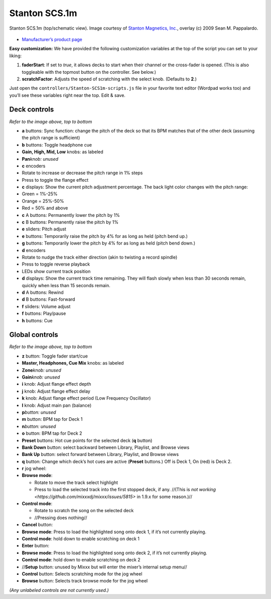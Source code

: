 Stanton SCS.1m
==============

.. figure:: ../../_static/controllers/stanton_scs1m.png
   :align: center
   :width: 75%
   :figwidth: 100%
   :alt: Stanton SCS.1m (top/schematic view)
   :figclass: pretty-figures

   Stanton SCS.1m (top/schematic view). Image courtesy of `Stanton Magnetics, Inc. <http://www.stantondj.com>`__, overlay  (c) 2009 Sean M. Pappalardo.

-  `Manufacturer’s product page <https://web.archive.org/web/20220903093704/https://www.stantondj.com/stanton-controllers-systems/scs1m.html>`__

.. versionadded:: 1.7

**Easy customization:** We have provided the following customization variables
at the top of the script you can set to your liking:

1. **faderStart**: If set to *true*, it allows decks to start when their channel
   or the cross-fader is opened. (This is also toggleable with the topmost
   button on the controller. See below.)
2. **scratchFactor**: Adjusts the speed of scratching with the select knob.
   (Defaults to **2**.)

Just open the ``controllers/Stanton-SCS1m-scripts.js`` file in your favorite
text editor (Wordpad works too) and you’ll see these variables right near the
top. Edit & save.

Deck controls
-------------

*Refer to the image above, top to bottom*

-  **a** buttons: Sync function: change the pitch of the deck so that its BPM
   matches that of the other deck (assuming the pitch range is sufficient)
-  **b** buttons: Toggle headphone cue
-  **Gain, High, Mid, Low** knobs: as labeled
-  **Pan**\ *knob: unused*
-  **c** encoders
-  Rotate to increase or decrease the pitch range in 1% steps
-  Press to toggle the flange effect
-  **c** displays: Show the current pitch adjustment percentage. The back light
   color changes with the pitch range:
-  Green = 1%-25%
-  Orange = 25%-50%
-  Red = 50% and above
-  **c** A buttons: Permanently lower the pitch by 1%
-  **c** B buttons: Permanently raise the pitch by 1%
-  **e** sliders: Pitch adjust
-  **e** buttons: Temporarily raise the pitch by 4% for as long as held (pitch
   bend up.)
-  **g** buttons: Temporarily lower the pitch by 4% for as long as held (pitch
   bend down.)
-  **d** encoders
-  Rotate to nudge the track either direction (akin to twisting a record
   spindle)
-  Press to toggle reverse playback
-  LEDs show current track position
-  **d** displays: Show the current track time remaining. They will flash slowly
   when less than 30 seconds remain, quickly when less than 15 seconds remain.
-  **d** A buttons: Rewind
-  **d** B buttons: Fast-forward
-  **f** sliders: Volume adjust
-  **f** buttons: Play/pause
-  **h** buttons: Cue

Global controls
---------------

*Refer to the image above, top to bottom*

-  **z** button: Toggle fader start/cue
-  **Master, Headphones, Cue Mix** knobs: as labeled
-  **Zone**\ *knob: unused*
-  **Gain**\ *knob: unused*
-  **i** knob: Adjust flange effect depth
-  **j** knob: Adjust flange effect delay
-  **k** knob: Adjust flange effect period (Low Frequency Oscillator)
-  **l** knob: Adjust main pan (balance)
-  **p**\ *button: unused*
-  **m** button: BPM tap for Deck 1
-  **n**\ *button: unused*
-  **o** button: BPM tap for Deck 2
-  **Preset** buttons: Hot cue points for the selected deck (**q** button)
-  **Bank Down** button: select backward between Library, Playlist, and Browse
   views
-  **Bank Up** button: select forward between Library, Playlist, and Browse
   views
-  **q** button: Change which deck’s hot cues are active (**Preset** buttons.)
   Off is Deck 1, On (red) is Deck 2.
-  **r** jog wheel:
-  **Browse mode**:

   -  Rotate to move the track select highlight
   -  Press to load the selected track into the first stopped deck, if any.
      //(This is `not working <https://github.com/mixxxdj/mixxx/issues/5815>` in
      1.9.x for some reason.)//

-  **Control mode**:

   -  Rotate to scratch the song on the selected deck
   -  //Pressing does nothing//

-  **Cancel** button:
-  **Browse mode**: Press to load the highlighted song onto deck 1, if it’s not
   currently playing.
-  **Control mode**: hold down to enable scratching on deck 1
-  **Enter** button:
-  **Browse mode**: Press to load the highlighted song onto deck 2, if it’s not
   currently playing.
-  **Control mode**: hold down to enable scratching on deck 2
-  //**Setup** button: unused by Mixxx but will enter the mixer’s internal setup
   menu//
-  **Control** button: Selects scratching mode for the jog wheel
-  **Browse** button: Selects track browse mode for the jog wheel

*(Any unlabeled controls are not currently used.)*
